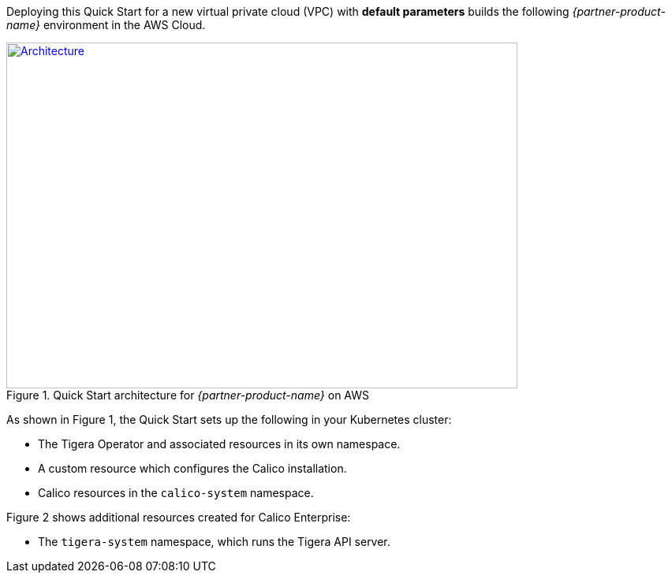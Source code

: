 Deploying this Quick Start for a new virtual private cloud (VPC) with
*default parameters* builds the following _{partner-product-name}_ environment in the
AWS Cloud.

// Replace this example diagram with your own. Send us your source PowerPoint file. Be sure to follow our guidelines here : http://(we should include these points on our contributors giude)
[#architecture1]
.Quick Start architecture for _{partner-product-name}_ on AWS
[link=images/architecture_diagram.png]
image::../images/architecture_diagram.png[Architecture,width=648,height=439]

As shown in Figure 1, the Quick Start sets up the following in your Kubernetes cluster:

* The Tigera Operator and associated resources in its own namespace.
* A custom resource which configures the Calico installation.
* Calico resources in the `calico-system` namespace.

Figure 2 shows additional resources created for Calico Enterprise:

* The `tigera-system` namespace, which runs the Tigera API server.
